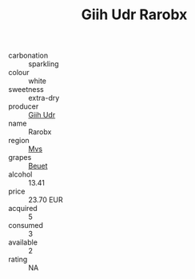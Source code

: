 :PROPERTIES:
:ID:                     000170dc-6552-4d50-9665-2a6fb36d3eb3
:END:
#+TITLE: Giih Udr Rarobx 

- carbonation :: sparkling
- colour :: white
- sweetness :: extra-dry
- producer :: [[id:38c8ce93-379c-4645-b249-23775ff51477][Giih Udr]]
- name :: Rarobx
- region :: [[id:70da2ddd-e00b-45ae-9b26-5baf98a94d62][Mvs]]
- grapes :: [[id:9cb04c77-1c20-42d3-bbca-f291e87937bc][Beuet]]
- alcohol :: 13.41
- price :: 23.70 EUR
- acquired :: 5
- consumed :: 3
- available :: 2
- rating :: NA


